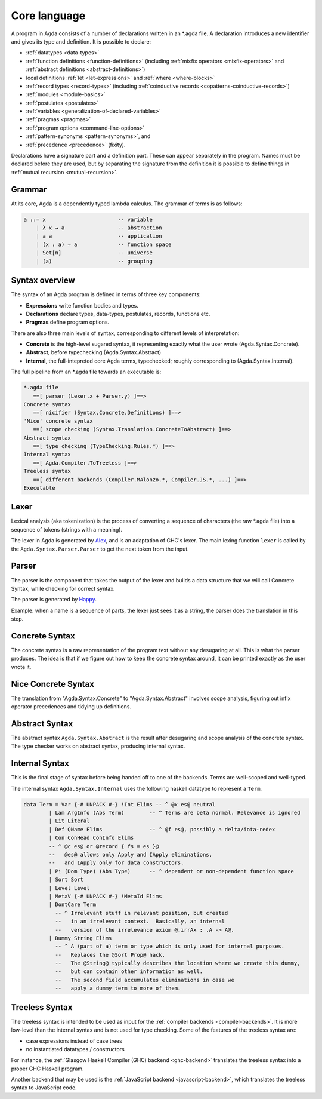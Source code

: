 ..
  ::
  module language.core-language where

.. _core-language:

*************
Core language
*************

A program in Agda consists of a number of declarations written in an *.agda
file. A declaration introduces a new identifier and gives its type and
definition. It is possible to declare:

* :ref:`datatypes <data-types>`
* :ref:`function definitions <function-definitions>`
  (including :ref:`mixfix operators <mixfix-operators>` and
  :ref:`abstract definitions <abstract-definitions>`)
* local definitions :ref:`let <let-expressions>` and
  :ref:`where <where-blocks>`
* :ref:`record types <record-types>` (including
  :ref:`coinductive records <copatterns-coinductive-records>`)
* :ref:`modules <module-basics>`
* :ref:`postulates <postulates>`
* :ref:`variables <generalization-of-declared-variables>`
* :ref:`pragmas <pragmas>`
* :ref:`program options <command-line-options>`
* :ref:`pattern-synonyms <pattern-synonyms>`, and
* :ref:`precedence <precedence>` (fixity).

Declarations have a signature part and a definition part. These can appear
separately in the program. Names must be declared before they are used, but
by separating the signature from the definition it is possible to define things
in :ref:`mutual recursion <mutual-recursion>`.

Grammar
-------

At its core, Agda is a dependently typed lambda calculus. The grammar of terms
is as follows:

.. code-block:: haskell

  a ::= x                       -- variable
      | λ x → a                 -- abstraction
      | a a                     -- application
      | (x : a) → a             -- function space
      | Set[n]                  -- universe
      | (a)                     -- grouping


Syntax overview
---------------

The syntax of an Agda program is defined in terms of three key components:

* **Expressions** write function bodies and types.
* **Declarations** declare types, data-types, postulates, records, functions etc.
* **Pragmas** define program options.

There are also three main levels of syntax, corresponding to different levels
of interpretation:

* **Concrete** is the high-level sugared syntax, it representing exactly what
  the user wrote (Agda.Syntax.Concrete).
* **Abstract**, before typechecking (Agda.Syntax.Abstract)
* **Internal**, the full-intepreted core Agda terms, typechecked; roughly
  corresponding to (Agda.Syntax.Internal).

The full pipeline from an *.agda file towards an executable is:

.. code-block:: txt

  *.agda file
     ==[ parser (Lexer.x + Parser.y) ]==>
  Concrete syntax
     ==[ nicifier (Syntax.Concrete.Definitions) ]==>
  'Nice' concrete syntax
     ==[ scope checking (Syntax.Translation.ConcreteToAbstract) ]==>
  Abstract syntax
     ==[ type checking (TypeChecking.Rules.*) ]==>
  Internal syntax
     ==[ Agda.Compiler.ToTreeless ]==>
  Treeless syntax
     ==[ different backends (Compiler.MAlonzo.*, Compiler.JS.*, ...) ]==>
  Executable

Lexer
-----

.. _Alex: http://www.haskell.org/alex

Lexical analysis (aka tokenization) is the process of converting a sequence of
characters (the raw *.agda file) into a sequence of tokens (strings with a
meaning).

The lexer in Agda is generated by Alex_, and is an adaptation of GHC's lexer.
The main lexing function ``lexer`` is called by the
``Agda.Syntax.Parser.Parser`` to get the next token from the input.

Parser
------

.. _Happy: http://www.haskell.org/happy

The parser is the component that takes the output of the lexer and builds a
data structure that we will call Concrete Syntax, while checking for correct
syntax.

The parser is generated by Happy_.

Example: when a name is a sequence of parts, the lexer just sees it as a
string, the parser does the translation in this step.


Concrete Syntax
---------------

The concrete syntax is a raw representation of the program text without any
desugaring at all.  This is what the parser produces. The idea is that if we
figure out how to keep the concrete syntax around, it can be printed exactly
as the user wrote it.

Nice Concrete Syntax
--------------------

The translation from "Agda.Syntax.Concrete" to "Agda.Syntax.Abstract" involves
scope analysis, figuring out infix operator precedences and tidying up
definitions.

Abstract Syntax
---------------

The abstract syntax ``Agda.Syntax.Abstract`` is the result after desugaring
and scope analysis of the concrete syntax. The type checker works on abstract
syntax, producing internal syntax.

Internal Syntax
---------------

This is the final stage of syntax before being handed off to one of the
backends. Terms are well-scoped and well-typed.

The internal syntax ``Agda.Syntax.Internal`` uses the following haskell
datatype to represent a ``Term``.

.. code-block:: haskell

  data Term = Var {-# UNPACK #-} !Int Elims -- ^ @x es@ neutral
          | Lam ArgInfo (Abs Term)        -- ^ Terms are beta normal. Relevance is ignored
          | Lit Literal
          | Def QName Elims               -- ^ @f es@, possibly a delta/iota-redex
          | Con ConHead ConInfo Elims
          -- ^ @c es@ or @record { fs = es }@
          --   @es@ allows only Apply and IApply eliminations,
          --   and IApply only for data constructors.
          | Pi (Dom Type) (Abs Type)      -- ^ dependent or non-dependent function space
          | Sort Sort
          | Level Level
          | MetaV {-# UNPACK #-} !MetaId Elims
          | DontCare Term
            -- ^ Irrelevant stuff in relevant position, but created
            --   in an irrelevant context.  Basically, an internal
            --   version of the irrelevance axiom @.irrAx : .A -> A@.
          | Dummy String Elims
            -- ^ A (part of a) term or type which is only used for internal purposes.
            --   Replaces the @Sort Prop@ hack.
            --   The @String@ typically describes the location where we create this dummy,
            --   but can contain other information as well.
            --   The second field accumulates eliminations in case we
            --   apply a dummy term to more of them.

Treeless Syntax
---------------

The treeless syntax is intended to be used as input for the
:ref:`compiler backends <compiler-backends>`. It is more low-level than the
internal syntax and is not used for type checking. Some of the features of
the treeless syntax are:

* case expressions instead of case trees
* no instantiated datatypes / constructors

For instance, the :ref:`Glasgow Haskell Compiler (GHC) backend <ghc-backend>`
translates the treeless syntax into a proper GHC Haskell program.

Another backend that may be used is the
:ref:`JavaScript backend <javascript-backend>`, which translates the treeless
syntax to JavaScript code.

